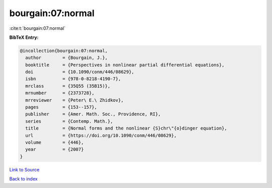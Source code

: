 bourgain:07:normal
==================

:cite:t:`bourgain:07:normal`

**BibTeX Entry:**

.. code-block:: bibtex

   @incollection{bourgain:07:normal,
     author        = {Bourgain, J.},
     booktitle     = {Perspectives in nonlinear partial differential equations},
     doi           = {10.1090/conm/446/08629},
     isbn          = {978-0-8218-4190-7},
     mrclass       = {35Q55 (35B15)},
     mrnumber      = {2373728},
     mrreviewer    = {Peter\ E.\ Zhidkov},
     pages         = {153--157},
     publisher     = {Amer. Math. Soc., Providence, RI},
     series        = {Contemp. Math.},
     title         = {Normal forms and the nonlinear {S}chr\"{o}dinger equation},
     url           = {https://doi.org/10.1090/conm/446/08629},
     volume        = {446},
     year          = {2007}
   }

`Link to Source <https://doi.org/10.1090/conm/446/08629},>`_


`Back to index <../By-Cite-Keys.html>`_
